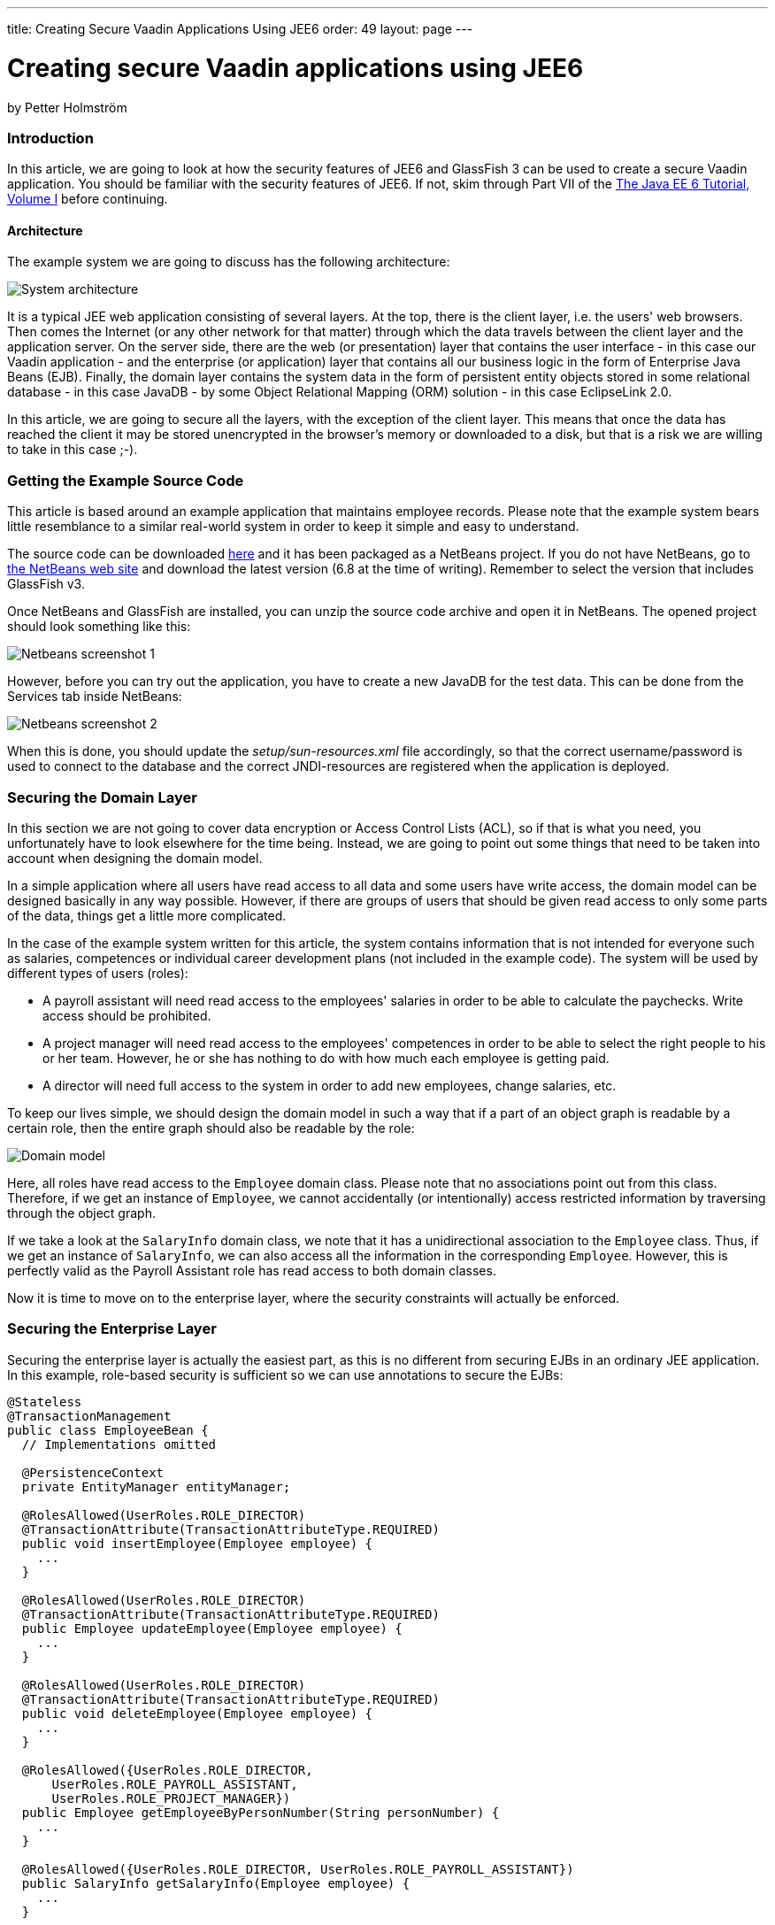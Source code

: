 ---
title: Creating Secure Vaadin Applications Using JEE6
order: 49
layout: page
---

[[creating-secure-vaadin-applications-using-jee6]]
= Creating secure Vaadin applications using JEE6

by Petter Holmström

[[introduction]]
Introduction
~~~~~~~~~~~~

In this article, we are going to look at how the security features of
JEE6 and GlassFish 3 can be used to create a secure Vaadin application.
You should be familiar with the security features of JEE6. If
not, skim through Part VII of the
https://docs.oracle.com/cd/E19226-01/820-7627/index.html[The Java EE 6 Tutorial, Volume
I] before continuing.

[[architecture]]
Architecture
^^^^^^^^^^^^

The example system we are going to discuss has the following
architecture:

image:img/architecture.png[System architecture]

It is a typical JEE web application consisting of several layers. At the
top, there is the client layer, i.e. the users' web browsers. Then comes
the Internet (or any other network for that matter) through which the
data travels between the client layer and the application server. On the
server side, there are the web (or presentation) layer that contains the
user interface - in this case our Vaadin application - and the
enterprise (or application) layer that contains all our business logic
in the form of Enterprise Java Beans (EJB). Finally, the domain layer
contains the system data in the form of persistent entity objects stored
in some relational database - in this case JavaDB - by some Object
Relational Mapping (ORM) solution - in this case EclipseLink 2.0.

In this article, we are going to secure all the layers, with the
exception of the client layer. This means that once the data has reached
the client it may be stored unencrypted in the browser's memory or
downloaded to a disk, but that is a risk we are willing to take in this
case ;-).

[[getting-the-example-source-code]]
Getting the Example Source Code
~~~~~~~~~~~~~~~~~~~~~~~~~~~~~~~

This article is based around an example application that maintains
employee records. Please note that the example system bears little
resemblance to a similar real-world system in order to keep it simple
and easy to understand.

The source code can be downloaded
https://github.com/eriklumme/doc-attachments/blob/master/attachments/SecureVaadinApplicationDemo.zip[here]
and it has been packaged as a NetBeans project. If you do not have
NetBeans, go to https://www.netbeans.org[the NetBeans web site] and
download the latest version (6.8 at the time of writing). Remember to
select the version that includes GlassFish v3.

Once NetBeans and GlassFish are installed, you can unzip the source code
archive and open it in NetBeans. The opened project should look
something like this:

image:img/nbscrshot1.png[Netbeans screenshot 1]

However, before you can try out the application, you have to create a
new JavaDB for the test data. This can be done from the Services tab
inside NetBeans:

image:img/nbscrshot2.png[Netbeans screenshot 2]

When this is done, you should update the _setup/sun-resources.xml_ file
accordingly, so that the correct username/password is used to connect to
the database and the correct JNDI-resources are registered when the
application is deployed.

[[securing-the-domain-layer]]
Securing the Domain Layer
~~~~~~~~~~~~~~~~~~~~~~~~~

In this section we are not going to cover data encryption or Access
Control Lists (ACL), so if that is what you need, you unfortunately have
to look elsewhere for the time being. Instead, we are going to point out
some things that need to be taken into account when designing the domain
model.

In a simple application where all users have read access to all data and
some users have write access, the domain model can be designed basically
in any way possible. However, if there are groups of users that should
be given read access to only some parts of the data, things get a little
more complicated.

In the case of the example system written for this article, the system
contains information that is not intended for everyone such as salaries,
competences or individual career development plans (not included in the
example code). The system will be used by different types of users
(roles):

* A payroll assistant will need read access to the employees' salaries
in order to be able to calculate the paychecks. Write access should be
prohibited.
* A project manager will need read access to the employees' competences
in order to be able to select the right people to his or her team.
However, he or she has nothing to do with how much each employee is
getting paid.
* A director will need full access to the system in order to add new
employees, change salaries, etc.

To keep our lives simple, we should design the domain model in such a
way that if a part of an object graph is readable by a certain role,
then the entire graph should also be readable by the role:

image:img/domain.png[Domain model]

Here, all roles have read access to the `Employee` domain class. Please
note that no associations point out from this class. Therefore, if we
get an instance of `Employee`, we cannot accidentally (or intentionally)
access restricted information by traversing through the object graph.

If we take a look at the `SalaryInfo` domain class, we note that it has
a unidirectional association to the `Employee` class. Thus, if we get an
instance of `SalaryInfo`, we can also access all the information in the
corresponding `Employee`. However, this is perfectly valid as the
Payroll Assistant role has read access to both domain classes.

Now it is time to move on to the enterprise layer, where the security
constraints will actually be enforced.

[[securing-the-enterprise-layer]]
Securing the Enterprise Layer
~~~~~~~~~~~~~~~~~~~~~~~~~~~~~

Securing the enterprise layer is actually the easiest part, as this is
no different from securing EJBs in an ordinary JEE application. In this
example, role-based security is sufficient so we can use annotations to
secure the EJBs:

[source,java]
....
@Stateless
@TransactionManagement
public class EmployeeBean {
  // Implementations omitted

  @PersistenceContext
  private EntityManager entityManager;

  @RolesAllowed(UserRoles.ROLE_DIRECTOR)
  @TransactionAttribute(TransactionAttributeType.REQUIRED)
  public void insertEmployee(Employee employee) {
    ...
  }

  @RolesAllowed(UserRoles.ROLE_DIRECTOR)
  @TransactionAttribute(TransactionAttributeType.REQUIRED)
  public Employee updateEmployee(Employee employee) {
    ...
  }

  @RolesAllowed(UserRoles.ROLE_DIRECTOR)
  @TransactionAttribute(TransactionAttributeType.REQUIRED)
  public void deleteEmployee(Employee employee) {
    ...
  }

  @RolesAllowed({UserRoles.ROLE_DIRECTOR,
      UserRoles.ROLE_PAYROLL_ASSISTANT,
      UserRoles.ROLE_PROJECT_MANAGER})
  public Employee getEmployeeByPersonNumber(String personNumber) {
    ...
  }

  @RolesAllowed({UserRoles.ROLE_DIRECTOR, UserRoles.ROLE_PAYROLL_ASSISTANT})
  public SalaryInfo getSalaryInfo(Employee employee) {
    ...
  }


  @RolesAllowed({UserRoles.ROLE_DIRECTOR})
  @TransactionAttribute(TransactionAttributeType.REQUIRED)
  public SalaryInfo saveSalaryInfo(SalaryInfo salaryInfo) {
    ...
  }

  @RolesAllowed({UserRoles.ROLE_DIRECTOR, UserRoles.ROLE_PROJECT_MANAGER})
  public EmployeeCompetences getCompetences(Employee employee) {
    ...
  }

  @RolesAllowed({UserRoles.ROLE_DIRECTOR, UserRoles.ROLE_PROJECT_MANAGER})
  @TransactionAttribute(TransactionAttributeType.REQUIRED)
  public EmployeeCompetences saveCompetences(EmployeeCompetences competences) {
    ...
  }
}
....

The `UserRoles` class is a helper class that defines constants for all
the role names:

[source,java]
....
public class UserRoles {
  public static final String ROLE_DIRECTOR = "DIRECTOR";
  public static final String ROLE_PAYROLL_ASSISTANT = "PAYROLL_ASSISTANT";
  public static final String ROLE_PROJECT_MANAGER = "PROJECT_MANAGER";
}
....

This is actually all there is to it - the container will take care of
the rest. Note, that there are separate lookup methods for basic
employee information and salary information, and that the methods
require different roles. This is how the security constraints discussed
in the previous section are enforced in practice.

[[securing-the-web-layer]]
Securing the Web Layer
~~~~~~~~~~~~~~~~~~~~~~

As all of the application's data and logic should now be protected
inside the enterprise layer, securing the web layer really comes down to
two basic tasks: handling user authentication and disabling the
restricted parts of your user interface. In the example application, the
user interface has not been restricted in order to make it possible to
test the security of the enterprise layer, e.g. what happens when a
restriction actions is attempted.

As the Vaadin application runs entirely on the server, this can be done
inside the application in the same manner as in a Swing desktop
application. However, an (arguably) better approach is to rely on
standard JEE web layer security.

To keep things simple, a Vaadin application should be designed in such a
way that when the application starts, the user is already authenticated
and when the user logs out, the application is closed. In this way, the
JEE container handles the authentication and it is even possible to move
from e.g. form-based authentication to certificate-based authentication
without having to change a single line of code inside the Vaadin
application.

[[the-vaadin-application-servlet]]
The Vaadin Application Servlet
^^^^^^^^^^^^^^^^^^^^^^^^^^^^^^

Here is the code for the application servlet:

[source,java]
....
@WebServlet(urlPatterns={"/ui/*", "/VAADIN/*"})
public class DemoAppServlet extends AbstractApplicationServlet {

  @Inject Instance<DemoApp> application;

  @Override
  protected Class<? extends Application> getApplicationClass() throws
          ClassNotFoundException {
    return DemoApp.class;
  }

  @Override
  protected Application getNewApplication(HttpServletRequest request) throws
          ServletException {
    DemoApp app = application.get();
    Principal principal = request.getUserPrincipal();
    if (principal == null) {
      throw new ServletException("Access denied");
    }

    // In this example, a user can be in one role only
    if (request.isUserInRole(UserRoles.ROLE_DIRECTOR)) {
      app.setUserRole(UserRoles.ROLE_DIRECTOR);
    } else if (request.isUserInRole(UserRoles.ROLE_PAYROLL_ASSISTANT)) {
      app.setUserRole(UserRoles.ROLE_PAYROLL_ASSISTANT);
    } else if (request.isUserInRole(UserRoles.ROLE_PROJECT_MANAGER)) {
      app.setUserRole(UserRoles.ROLE_PROJECT_MANAGER);
    } else {
      throw new ServletException("Access denied");
    }

    app.setUser(principal);
    app.setLogoutURL(request.getContextPath() + "/logout.jsp");
    return app;
  }
}
....

Please note the URL patterns that this servlet handles. The URL for the
Vaadin application will be _$CONTEXT_PATH/ui_. However, the servlet also
has to handle requests to _$CONTEXT_PATH/VAADIN/*_, as the widgetsets
and themes will not load otherwise.

Next, in the `getNewApplication(..)` method, the user principal is
fetched from the request and passed to the Vaadin application using the
`setUser(..)` method (this is not a requirement, but is useful if the
Vaadin application needs to know the identity of the current user). If
the application will act differently depending on the user's roles,
these have to be passed in as well - in this case using a custom setter
defined in the `DemoApp` class. Finally, the logout URL is set to point
to a custom JSP which we will look at in a moment.

[[the-deployment-descriptor]]
The Deployment Descriptor
^^^^^^^^^^^^^^^^^^^^^^^^^

To make sure the user is authenticated when the Vaadin application is
started, all requests to the Vaadin application should require
authentication. In this example we are going to use form-based
authentication using ordinary JSPs for the login, logout and error
screens, but we could just as well use some other form of authentication
such as certificates. In order to achieve this, we add the following to
the `web.xml` deployment descriptor:

[source,xml]
....
<web-app>
  ...
  <security-constraint>
    <display-name>SecureApplicationConstraint</display-name>
    <web-resource-collection>
      <web-resource-name>Vaadin application</web-resource-name>
      <description>The entire Vaadin application is protected</description>
      <url-pattern>/ui/*</url-pattern>
    </web-resource-collection>
    <auth-constraint>
      <description>Only valid users are allowed</description>
      <role-name>DIRECTOR</role-name>
      <role-name>PAYROLL_ASSISTANT</role-name>
      <role-name>PROJECT_MANAGER</role-name>
    </auth-constraint>
  </security-constraint>
  <login-config>
    <auth-method>FORM</auth-method>
    <realm-name>file</realm-name>
    <form-login-config>
      <form-login-page>/login.jsp</form-login-page>
      <form-error-page>/loginError.jsp</form-error-page>
    </form-login-config>
  </login-config>
  <security-role>
    <description/>
    <role-name>DIRECTOR</role-name>
  </security-role>
  <security-role>
    <description/>
    <role-name>PAYROLL_ASSISTANT</role-name>
  </security-role>
  <security-role>
    <description/>
    <role-name>PROJECT_MANAGER</role-name>
  </security-role>
  ...
</web-app>
....

Basically, this file tells the container that this web application:

* uses the roles DIRECTOR, PAYROLL_ASSISTANT and PROJECT_MANAGER,
* requires the user to be in any of these roles when accessing the
Vaadin application,
* requires users to be in the _file_ realm (a built-in realm manageable
from the GlassFish administration console), and
* uses form-based authentication with a JSP for displaying the login
form and another for displaying login errors.

For more information about configuring security for JEE web
applications, please see the JEE6 documentation.

[[the-jsps]]
The JSPs
^^^^^^^^

Now we are going to write the JSPs that will be used for logging users
in and out. These files are well covered in the JEE6 documentation, so
we are just going to list them here without further commenting. First up
is _login.jsp_:

[source,html]
....
<%@page contentType="text/html" pageEncoding="UTF-8"%>
<html xmlns="http://www.w3.org/1999/xhtml" xml:lang="en">
  <head>
    <meta http-equiv="Content-Type" content="text/html; charset=UTF-8"/>
    <title>Secure Vaadin Application Demo Login</title>
  </head>
  <body>
    <h1>Please login</h1>
    <form method="post" action="j_security_check">
      <p>
        Username: <input type="text" name="j_username"/>
      </p>
      <p>
        Password: <input type="password" name="j_password"/>
      </p>
      <p>
        <input type="submit" value="Login"/>
      </p>
    </form>
  </body>
</html>
....

Then we move on to _loginError.jsp_:

[source,html]
....
<%@page contentType="text/html" pageEncoding="UTF-8"%>
<html xmlns="http://www.w3.org/1999/xhtml" xml:lang="en">
  <head>
    <meta http-equiv="Content-Type" content="text/html; charset=UTF-8"/>
    <title>Secure Vaadin Application Demo Login Failure</title>
  </head>
  <body>
    <h1>Login Failed!</h1>
    <p>
      Please <a href="login.jsp">try again</a>.
    </p>
  </body>
</html>
....

Coming up next is _logout.jsp_:

[source,html]
....
<%@page contentType="text/html" pageEncoding="UTF-8"%>
<html xmlns="http://www.w3.org/1999/xhtml" xml:lang="en">
  <head>
    <meta http-equiv="Content-Type" content="text/html; charset=UTF-8"/>
    <title>Secure Vaadin Application Demo</title>
  </head>
  <body>
    <h1>You have been logged out</h1>
    <p>
      <a href="login.jsp">Log in</a> again.
    </p>
  </body>
</html>
<%
  session.invalidate();
%>
....

Please note that this file contains a single line of code at the end
that invalidates the session, effectively logging the user out.

Finally, an _index.jsp_ file is needed in order to make sure that any
requests to the context path are redirected to the Vaadin application:

[source,html]
....
<%
  response.sendRedirect("ui/");
%>
....

There! Now the login and logout mechanisms are in place.

[[securing-the-transport-layer]]
Securing the Transport Layer
~~~~~~~~~~~~~~~~~~~~~~~~~~~~

Even though both the web layer and the enterprise layer are now secured,
the data still has to travel across the Internet to reach the client
layer and, as we know, the Internet is full of people with questionable
intentions. Therefore, we need to make sure that the data reaches its
destination undisclosed and unmodified. In other words, we need SSL.

Provided that the application server has been properly configured to use
SSL (GlassFish v3 should be out of the box, though with a self-signed
certificate), it is very easy to force a web application to use SSL. We
just have to add the following security constraint to the _web.xml_
file:

[source,xml]
....
<security-constraint>
  <display-name>SecureChannelConstraint</display-name>
  <web-resource-collection>
    <web-resource-name>Entire site</web-resource-name>
    <description/>
    <url-pattern>/*</url-pattern>
  </web-resource-collection>
  <user-data-constraint>
    <description>Require encrypted channel</description>
    <transport-guarantee>CONFIDENTIAL</transport-guarantee>
  </user-data-constraint>
</security-constraint>
....

This will force all requests to the application to go over an encrypted
SSL link.

[[configuring-glassfish]]
Configuring GlassFish
~~~~~~~~~~~~~~~~~~~~~

As we are going to let GlassFish handle the user database, we have to do
some additional configuration before the application can be deployed.
Users created using the GlassFish administration console are assigned to
groups, which in turn can be mapped to application roles. It is possible
to configure GlassFish to automatically map a group name to a role with
the same name, but in this case we are going to define the mapping
manually by adding the following definitions to the _sun-web.xml_ file:

[source,xml]
....
<security-role-mapping>
  <role-name>DIRECTOR</role-name>
  <group-name>Directors</group-name>
</security-role-mapping>
<security-role-mapping>
  <role-name>PAYROLL_ASSISTANT</role-name>
  <group-name>Payroll Assistants</group-name>
</security-role-mapping>
<security-role-mapping>
  <role-name>PROJECT_MANAGER</role-name>
  <group-name>Project Managers</group-name>
</security-role-mapping>
....

These definitions tell GlassFish that all users that belong to the
_Directors_ group should hold the `DIRECTOR` role, etc.

The application is now secured. However, in order to try it out we need
to add some users to the _file_ realm using the GlassFish Administration
Console:

image:img/glassfish_console1.png[Glassfish console 1]

image:img/glassfish_console2.png[Glassfish console 2]

Now, we can deploy the application, login with different users and
explore what happens.

[[adding-auditing]]
Adding Auditing
~~~~~~~~~~~~~~~

Although the application is now protected from unauthorized users, it
has not yet been protected from illegal use by authorized users. As the
application deals with sensitive personal information, it should be
possible to see what the users have done with the data while using the
system.

GlassFish has an auditing system that, when turned on, automatically
records access decisions (such as successful or failed logins). However,
in this case we need some more fine-grained auditing. One way of
accomplishing this is to use CDI and interceptors (go
https://docs.jboss.org/webbeans/reference/1.0/en-US/html/interceptors.html[here]
for more information).

We begin by defining the annotation that will be used to annotate the
methods that are to be subject to auditing:

[source,java]
....
@InterceptorBinding
@Target({ElementType.METHOD, ElementType.TYPE})
@Retention(RetentionPolicy.RUNTIME)
public @interface AuditLog {
}
....

Next, we implement the actual interceptor:

[source,java]
....
@AuditLog
@Interceptor
public class AuditLogInterceptor {
  @Resource
  SessionContext sessionContext;

  @EJB
  AuditService auditService;

  @AroundInvoke
  public Object recordAuditLogEntry(InvocationContext ctx) throws Exception {
    Object result = ctx.proceed();
    StringBuilder sb = new StringBuilder();
    sb.append(ctx.getMethod().getName());
    sb.append("(");
    for (Object p : ctx.getParameters()) {
      sb.append(p);
      sb.append(",");
    }
    sb.append(")");
    String userName = sessionContext.getCallerPrincipal().getName();
    auditService.recordEntry(userName, sb.toString());
    return result;
  }
}
....

Before we can use the interceptor, we have to activate it by adding the
following to the _beans.xml_ file:

[source,xml]
....
<interceptors>
  <class>demoapp.security.AuditLogInterceptor</class>
</interceptors>
....

Finally, we annotate the enterprise methods that should be subject to
auditing:

[source,java]
....
@Stateless
@TransactionManagement
public class EmployeeBean {
  ...

  @RolesAllowed(UserRoles.ROLE_DIRECTOR)
  @TransactionAttribute(TransactionAttributeType.REQUIRED)
  @AuditLog
  public void insertEmployee(Employee employee) {
    ...
  }

  @RolesAllowed(UserRoles.ROLE_DIRECTOR)
  @TransactionAttribute(TransactionAttributeType.REQUIRED)
  @AuditLog
  public Employee updateEmployee(Employee employee) {
    ...
  }
  ...
}
....

There! Now, every time a method annotated with `@AuditLog` is
successfully invoked, it will be recorded together with a timestamp and
the name of the user who invoked it.

[[summary]]
Summary
~~~~~~~

In this article, we have discussed how a typical Vaadin/JEE6 application
can be secured. We have secured the enterprise layer using annotations,
secured the web and channel layers by declaring security constraints in
the deployment descriptor and shown how Vaadin can be used together with
form-based authentication. Finally, we have looked at a way of
implementing auditing using interceptors.
